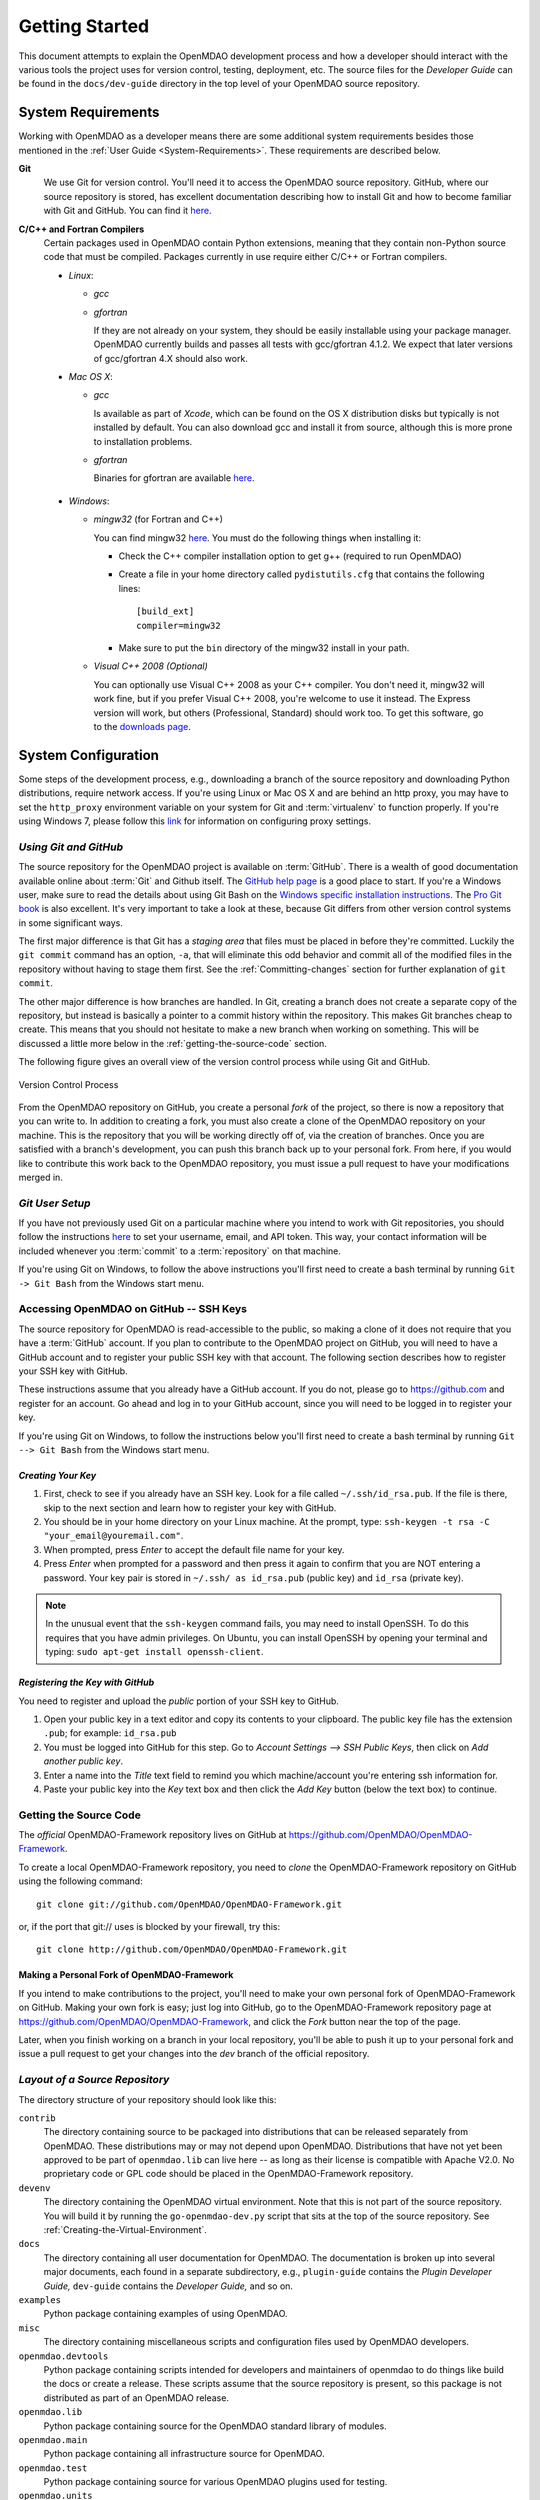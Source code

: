 Getting Started
---------------

This document attempts to explain the OpenMDAO development process and how a
developer should interact with the various tools the project uses for
version control, testing, deployment, etc. The source files for the
*Developer Guide* can be found in the ``docs/dev-guide`` directory in the top
level of your OpenMDAO source repository.

.. index:: Git


.. _`developer-requirements`:

System Requirements
===================

Working with OpenMDAO as a developer means there are some additional system requirements besides
those mentioned in the :ref:`User Guide <System-Requirements>`. These requirements are
described below.


**Git**
  We use Git for version control.  You'll need it to access the OpenMDAO
  source repository.  GitHub, where our source repository is stored, has
  excellent documentation describing how to install Git and how to become
  familiar with Git and GitHub.  You can find it `here`__.
    
.. __: https://help.github.com

**C/C++ and Fortran Compilers**
  Certain packages used in OpenMDAO contain Python extensions, meaning that they
  contain non-Python source code that must be compiled. Packages currently in use require
  either C/C++ or Fortran compilers.

  - *Linux*:

    - *gcc*
    
    - *gfortran*
      
      If they are not already on your system, they should be easily installable using
      your package manager. OpenMDAO currently builds and passes all tests with
      gcc/gfortran 4.1.2. We expect that later versions of gcc/gfortran 4.X should also
      work.

      
  - *Mac OS X*:
   
    - *gcc*
      
      Is available as part of *Xcode*, which can be found on the OS X distribution disks but typically is not 
      installed by default.  You can also download gcc and install it from source, although
      this is more prone to installation problems.
        
    - *gfortran*
      
      Binaries for gfortran are available `here <http://gcc.gnu.org/wiki/GFortranBinaries#MacOS>`_.

.. _`Windows`:

  - *Windows*:

    - *mingw32*   (for Fortran and C++)
      
     
      You can find mingw32 `here`__. You must do the following things when installing it:
            
      - Check the C++ compiler installation option to get g++ (required to run OpenMDAO)
      
      - Create a file in your home directory called ``pydistutils.cfg`` that contains the following lines:
      
        ::
      
          [build_ext]
          compiler=mingw32
       
      - Make sure to put the ``bin`` directory of the mingw32 install in your path.
           

         
    - *Visual C++ 2008 (Optional)*
      
      You can optionally use Visual C++ 2008 as your C++ compiler. You don't need it, mingw32 will work fine,
      but if you prefer Visual C++ 2008, you're welcome to use it instead. The Express version will work, 
      but others (Professional, Standard) should work too. To get this software,
      go to the `downloads page <http://www.microsoft.com/visualstudio/en-us/products/2010-editions/express/#2008-Visual-CPP>`_.  
         
         
.. __: http://sourceforge.net/projects/mingw/files


.. index:: proxy settings

System Configuration
====================

Some steps of the development process, e.g., downloading a branch of the source repository and
downloading Python distributions, require network access.  If you're using Linux or Mac OS X and
are behind an http proxy, you may have to set the ``http_proxy`` environment variable on
your system for Git and :term:`virtualenv` to function properly. If you're using Windows 7,
please follow this 
`link <http://answers.oreilly.com/topic/675-how-to-configure-proxy-settings-in-windows-7/>`_
for information on configuring proxy settings.


*Using Git and GitHub*
++++++++++++++++++++++

The source repository for the OpenMDAO project is available on
:term:`GitHub`.  There is a wealth of good documentation available online 
about :term:`Git` and Github itself. The 
`GitHub help page <https://help.github.com/>`_ is a good place to start. If you're a 
Windows user, make sure to read the details about using Git Bash on the `Windows 
specific installation instructions <https://help.github.com/articles/set-up-git>`_. 
The `Pro Git book <http://git-scm.com/book>`_ is also excellent.  It's very
important to take a look at these, because Git differs from other version
control systems in some significant ways. 

The first major difference is that Git has a *staging area* that files must be
placed in before they're committed.  Luckily the ``git commit`` command has 
an option, ``-a``, that will eliminate this odd behavior and commit all of the
modified files in the repository without having to stage them first. See the 
:ref:`Committing-changes` section for further explanation of ``git commit``.

The other major difference is how branches are handled.  In Git, creating a branch
does not create a separate copy of the repository, but instead is basically a pointer
to a commit history within the repository. This makes Git branches cheap to create. This
means that you should not hesitate to make a new branch when working on something. This
will be discussed a little more below in the :ref:`getting-the-source-code` section. 


The following figure gives an overall view of the version control process while 
using Git and GitHub.

.. figure:: version_control.png
   :align: center

   Version Control Process

From the OpenMDAO repository on GitHub, you create a personal `fork` of the 
project, so there is now a repository that you can write to.  In addition to
creating a fork, you must also create a clone of the OpenMDAO repository on 
your machine.  This is the repository that you will be working directly off 
of, via the creation of branches.  Once you are satisfied with a branch's 
development, you can push this branch back up to your personal fork.  From here,
if you would like to contribute this work back to the OpenMDAO repository, you 
must issue a pull request to have your modifications merged in.


*Git User Setup*
++++++++++++++++

If you have not previously used Git on a particular machine where you intend to work with
Git repositories, you should follow the instructions `here`__ to set your username, email,
and API token. This way, your contact information will be included whenever you
:term:`commit` to a :term:`repository` on that machine.

.. __: https://help.github.com/articles/setting-your-email-in-git


.. index:: repository

If you're using Git on Windows, to follow the above instructions you'll first need to
create a bash terminal by running ``Git -> Git Bash`` from the Windows start menu.

.. accessing GitHub::

Accessing OpenMDAO on GitHub -- SSH Keys
++++++++++++++++++++++++++++++++++++++++

The source repository for OpenMDAO is read-accessible to the public, so making
a clone of it does not require that you have a :term:`GitHub`
account. If you plan to contribute to the OpenMDAO project on GitHub, you will
need to have a GitHub account and to register your public SSH key with that
account. The following section describes how to register your SSH key with
GitHub.

These instructions assume that you already have a GitHub account. If you do
not, please go to https://github.com and register for an account. Go ahead
and log in to your GitHub account, since you will need to be logged in to
register your key.

If you're using Git on Windows, to follow the instructions below
you'll first need to create a bash terminal by running ``Git --> Git Bash`` from
the Windows start menu.


*Creating Your Key*
~~~~~~~~~~~~~~~~~~~

1. First, check to see if you already have an SSH key.  Look for a file called ``~/.ssh/id_rsa.pub``.
   If the file is there, skip to the next section and learn how to register your key with GitHub.
2. You should be in your home directory on your Linux machine. At the prompt, type: 
   ``ssh-keygen -t rsa -C "your_email@youremail.com"``. 
3. When prompted, press *Enter* to accept the default file name for your key. 
4. Press *Enter* when prompted for a password and then press it again to
   confirm that you are NOT entering a password. Your key pair is stored in ``~/.ssh/
   as id_rsa.pub`` (public key) and ``id_rsa`` (private key).

.. note::  In the unusual event that the ``ssh-keygen`` command fails, you may need to install
   OpenSSH. To do this requires that you have admin privileges. On Ubuntu, you can install
   OpenSSH by opening your terminal and typing: ``sudo apt-get install openssh-client``. 


*Registering the Key with GitHub*
~~~~~~~~~~~~~~~~~~~~~~~~~~~~~~~~~

You need to register and upload the *public* portion of your SSH key to GitHub. 

1. Open your public key in a text editor and copy its contents to your clipboard. The public key
   file has the extension ``.pub``; for example:  ``id_rsa.pub`` 
2. You must be logged into GitHub for this step. Go to *Account Settings --> SSH Public Keys*, 
   then click on *Add another public key*.
3. Enter a name into the *Title* text field to remind you which machine/account you're 
   entering ssh information for.
4. Paste your public key into the *Key* text box and then click the *Add Key* button (below the
   text box) to continue. 


.. index:: pair: source code; location

.. _getting-the-source-code:


Getting the Source Code
+++++++++++++++++++++++

The *official* OpenMDAO-Framework repository lives on GitHub at
https://github.com/OpenMDAO/OpenMDAO-Framework. 

To create a local
OpenMDAO-Framework repository, you need to *clone* the OpenMDAO-Framework
repository on GitHub using the following command:

::

   git clone git://github.com/OpenMDAO/OpenMDAO-Framework.git
   
   
or, if the port that git:// uses is blocked by your firewall, try this:

::

   git clone http://github.com/OpenMDAO/OpenMDAO-Framework.git


.. _Making-a-Personal-Fork-of-OpenMDAO-Framework:


Making a Personal Fork of OpenMDAO-Framework
~~~~~~~~~~~~~~~~~~~~~~~~~~~~~~~~~~~~~~~~~~~~

If you intend to make contributions to the project, you'll need to make your
own personal fork of OpenMDAO-Framework on GitHub. Making your own fork is
easy; just log into GitHub, go to the OpenMDAO-Framework repository page at
https://github.com/OpenMDAO/OpenMDAO-Framework, and click the *Fork* button
near the top of the page.

Later, when you finish working on a branch in your local repository, you'll be
able to push it up to your personal fork and issue a pull request to get your
changes into the *dev* branch of the official repository.


.. index:: source repository


*Layout of a Source Repository*
+++++++++++++++++++++++++++++++

The directory structure of your repository should look like this:

``contrib`` 
    The directory containing source to be packaged into distributions that can
    be released separately from OpenMDAO. These distributions may or may not depend upon
    OpenMDAO. Distributions that have not yet been approved to be part of
    ``openmdao.lib`` can live here -- as long as their license is compatible with Apache V2.0. No
    proprietary code or GPL code should be placed in the OpenMDAO-Framework repository.

``devenv``
    The directory containing the OpenMDAO virtual environment. Note that
    this is not part of the source repository. You will build it by running
    the ``go-openmdao-dev.py`` script that sits at the top of the source
    repository.  See :ref:`Creating-the-Virtual-Environment`.
    
``docs``  
    The directory containing all user documentation for OpenMDAO. The
    documentation is broken up into several major documents, each found in a separate 
    subdirectory, e.g., ``plugin-guide`` contains the *Plugin Developer Guide,* ``dev-guide`` contains
    the *Developer Guide,* and so on.
  
``examples``
    Python package containing examples of using OpenMDAO.
    
``misc``
    The directory containing miscellaneous scripts and configuration files used by
    OpenMDAO developers.

``openmdao.devtools``
    Python package containing scripts intended for developers and maintainers
    of openmdao to do things like build the docs or create a release.
    These scripts assume that the source repository is present, so this
    package is not distributed as part of an OpenMDAO release.

``openmdao.lib``
    Python package containing source for the OpenMDAO standard library of 
    modules.

``openmdao.main``
    Python package containing all infrastructure source for OpenMDAO.
     
``openmdao.test``
    Python package containing source for various OpenMDAO plugins used for
    testing.
    
``openmdao.units``
     Python package containing tools for doing unit conversion.   

``openmdao.util``
    Python package containing source for various Python utility routines
    used by OpenMDAO developers.
    
    
.. index:: namespace package


*Layout of a Namespace Package*
+++++++++++++++++++++++++++++++

OpenMDAO is split up into multiple Python packages, all under a top level
package called ``openmdao``. This top package, called a *namespace* package,
is a sort of fake package that allows us to maintain and release our
subpackages separately while appearing to the user to be all part of the
same top level package. The following packages under the ``openmdao``
namespace have a similar directory layout: ``openmdao.main``,
``openmdao.lib``, ``openmdao.devtools``, ``openmdao.util`` and
``openmdao.test``. The layout is shown below.

``openmdao.<package>``
    The top level directory for the package denoted by ``<package>``. This
    contains the ``setup.py`` script which is used to build and 
    create a distribution for the package.
    
``openmdao.<package>/src``
    Contains all of the package source code.
    
``openmdao.<package>/src/openmdao``
    Contains a special ``__init__.py`` file and a ``<package>``
    subdirectory.
    
``openmdao.<package>/src/openmdao/<package>``
    Contains the actual source code, usually a bunch of Python files. There could be a
    standard Python package directory structure under this directory as well.

``openmdao.<package>/src/openmdao/<package>/test``
    Contains unit tests for this package. These are executed by
    ``openmdao test``.
